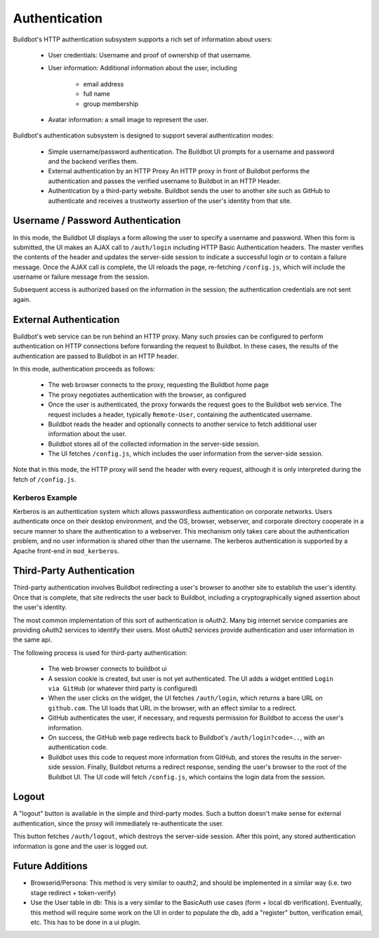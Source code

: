 Authentication
==============

Buildbot's HTTP authentication subsystem supports a rich set of information about users:

    * User credentials: Username and proof of ownership of that username.

    * User information: Additional information about the user, including

        * email address
        * full name
        * group membership

    * Avatar information: a small image to represent the user.

Buildbot's authentication subsystem is designed to support several authentication modes:

    * Simple username/password authentication.
      The Buildbot UI prompts for a username and password and the backend verifies them.

    * External authentication by an HTTP Proxy
      An HTTP proxy in front of Buildbot performs the authentication and passes the verified username to Buildbot in an HTTP Header.

    * Authentication by a third-party website.
      Buildbot sends the user to another site such as GitHub to authenticate and receives a trustworty assertion of the user's identity from that site.

Username / Password Authentication
----------------------------------

In this mode, the Buildbot UI displays a form allowing the user to specify a username and password.
When this form is submitted, the UI makes an AJAX call to ``/auth/login`` including HTTP Basic Authentication headers.
The master verifies the contents of the header and updates the server-side session to indicate a successful login or to contain a failure message.
Once the AJAX call is complete, the UI reloads the page, re-fetching ``/config.js``, which will include the username or failure message from the session.

Subsequent access is authorized based on the information in the session; the authentication credentials are not sent again.

External Authentication
-----------------------

Buildbot's web service can be run behind an HTTP proxy.
Many such proxies can be configured to perform authentication on HTTP connections before forwarding the request to Buildbot.
In these cases, the results of the authentication are passed to Buildbot in an HTTP header.

In this mode, authentication proceeds as follows:

    * The web browser connects to the proxy, requesting the Buildbot home page
    * The proxy negotiates authentication with the browser, as configured
    * Once the user is authenticated, the proxy forwards the request goes to the Buildbot web service.
      The request includes a header, typically ``Remote-User``, containing the authenticated username.
    * Buildbot reads the header and optionally connects to another service to fetch additional user information about the user.
    * Buildbot stores all of the collected information in the server-side session.
    * The UI fetches ``/config.js``, which includes the user information from the server-side session.

Note that in this mode, the HTTP proxy will send the header with every request, although it is only interpreted during the fetch of ``/config.js``.

Kerberos Example
~~~~~~~~~~~~~~~~

Kerberos is an authentication system which allows passwordless authentication on corporate networks.
Users authenticate once on their desktop environment, and the OS, browser, webserver, and corporate directory cooperate in a secure manner to share the authentication to a webserver.
This mechanism only takes care about the authentication problem, and no user information is shared other than the username.
The kerberos authentication is supported by a Apache front-end in ``mod_kerberos``.

Third-Party Authentication
--------------------------

Third-party authentication involves Buildbot redirecting a user's browser to another site to establish the user's identity.
Once that is complete, that site redirects the user back to Buildbot, including a cryptographically signed assertion about the user's identity.

The most common implementation of this sort of authentication is oAuth2.
Many big internet service companies are providing oAuth2 services to identify their users.
Most oAuth2 services provide authentication and user information in the same api.

The following process is used for third-party authentication:

    * The web browser connects to buildbot ui
    * A session cookie is created, but user is not yet authenticated.
      The UI adds a widget entitled ``Login via GitHub`` (or whatever third party is configured)
    * When the user clicks on the widget, the UI fetches ``/auth/login``, which returns a bare URL on ``github.com``.
      The UI loads that URL in the browser, with an effect similar to a redirect.
    * GitHub authenticates the user, if necessary, and requests permission for Buildbot to access the user's information.
    * On success, the GitHub web page redirects back to Buildbot's ``/auth/login?code=..``, with an authentication code.
    * Buildbot uses this code to request more information from GitHub, and stores the results in the server-side session.
      Finally, Buildbot returns a redirect response, sending the user's browser to the root of the Buildbot UI.
      The UI code will fetch ``/config.js``, which contains the login data from the session.

Logout
------

A "logout" button is available in the simple and third-party modes.
Such a button doesn't make sense for external authentication, since the proxy will immediately re-authenticate the user.

This button fetches ``/auth/logout``, which destroys the server-side session.
After this point, any stored authentication information is gone and the user is logged out.

Future Additions
----------------

* Browserid/Persona: This method is very similar to oauth2, and should be implemented in a similar way (i.e. two stage redirect + token-verify)

* Use the User table in db: This is a very similar to the BasicAuth use cases (form + local db verification). Eventually, this method will require some work on the UI in order to populate the db, add a "register" button, verification email, etc. This has to be done in a ui plugin.
